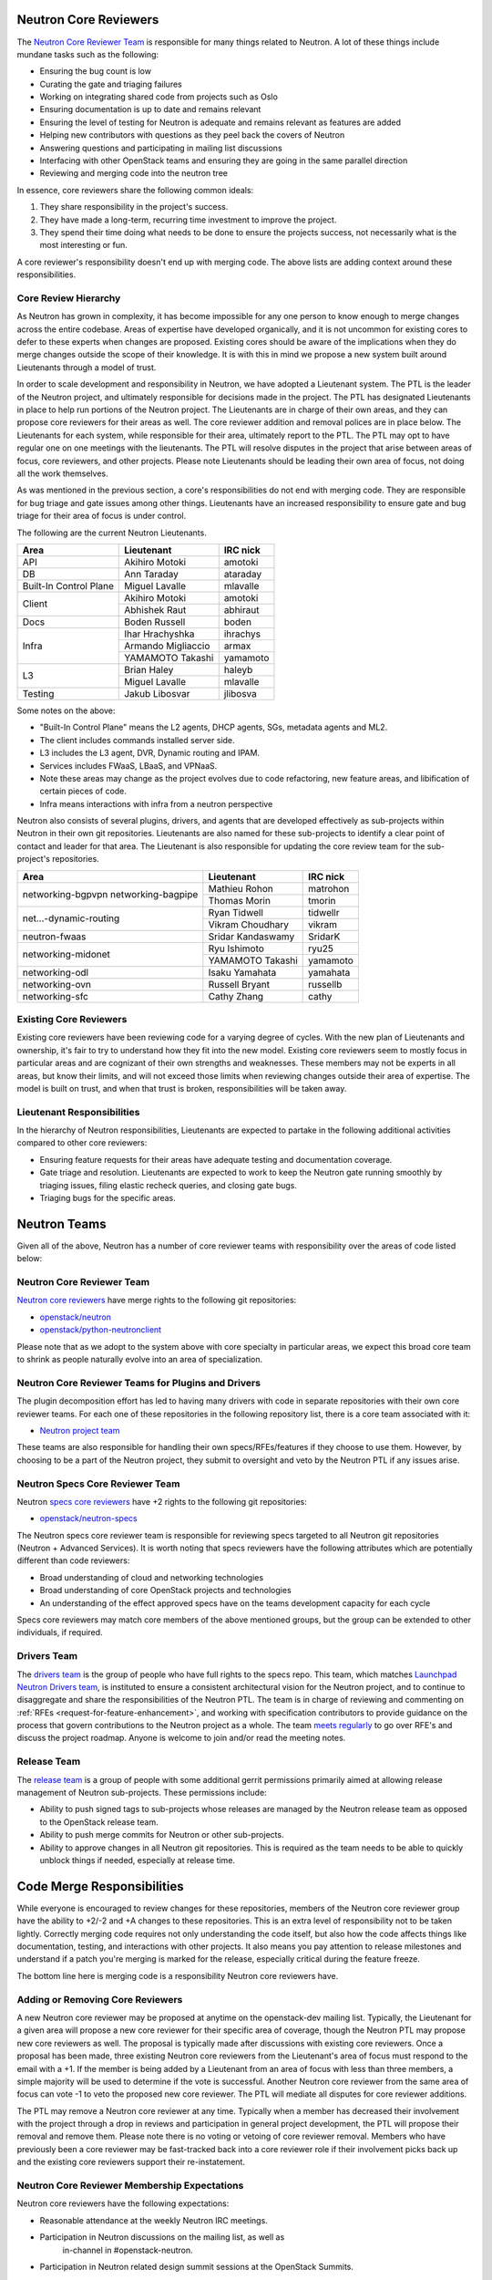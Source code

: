 Neutron Core Reviewers
======================

The `Neutron Core Reviewer Team <https://review.openstack.org/#/admin/groups/38,members>`_
is responsible for many things related to Neutron. A lot of these things include mundane
tasks such as the following:

* Ensuring the bug count is low
* Curating the gate and triaging failures
* Working on integrating shared code from projects such as Oslo
* Ensuring documentation is up to date and remains relevant
* Ensuring the level of testing for Neutron is adequate and remains relevant
  as features are added
* Helping new contributors with questions as they peel back the covers of
  Neutron
* Answering questions and participating in mailing list discussions
* Interfacing with other OpenStack teams and ensuring they are going in the
  same parallel direction
* Reviewing and merging code into the neutron tree

In essence, core reviewers share the following common ideals:

1. They share responsibility in the project's success.
2. They have made a long-term, recurring time investment to improve the
   project.
3. They spend their time doing what needs to be done to ensure the projects
   success, not necessarily what is the most interesting or fun.

A core reviewer's responsibility doesn't end up with merging code. The above
lists are adding context around these responsibilities.

.. _core-review-hierarchy:

Core Review Hierarchy
---------------------

As Neutron has grown in complexity, it has become impossible for any one
person to know enough to merge changes across the entire codebase. Areas of
expertise have developed organically, and it is not uncommon for existing
cores to defer to these experts when changes are proposed. Existing cores
should be aware of the implications when they do merge changes outside the
scope of their knowledge. It is with this in mind we propose a new system
built around Lieutenants through a model of trust.

In order to scale development and responsibility in Neutron, we have adopted
a Lieutenant system. The PTL is the leader of the Neutron project, and
ultimately responsible for decisions made in the project. The PTL has
designated Lieutenants in place to help run portions of the Neutron project.
The Lieutenants are in charge of their own areas, and they can propose core
reviewers for their areas as well. The core reviewer addition and removal
polices are in place below. The Lieutenants for each system, while responsible
for their area, ultimately report to the PTL. The PTL may opt to have regular
one on one meetings with the lieutenants. The PTL will resolve disputes in
the project that arise between areas of focus, core reviewers, and other
projects. Please note Lieutenants should be leading their own area of focus,
not doing all the work themselves.

As was mentioned in the previous section, a core's responsibilities do not
end with merging code. They are responsible for bug triage and gate issues
among other things. Lieutenants have an increased responsibility to ensure
gate and bug triage for their area of focus is under control.

The following are the current Neutron Lieutenants.

+------------------------+---------------------------+----------------------+
| Area                   | Lieutenant                | IRC nick             |
+========================+===========================+======================+
| API                    | Akihiro Motoki            | amotoki              |
+------------------------+---------------------------+----------------------+
| DB                     | Ann Taraday               | ataraday             |
+------------------------+---------------------------+----------------------+
| Built-In Control Plane | Miguel Lavalle            | mlavalle             |
+------------------------+---------------------------+----------------------+
| Client                 | Akihiro Motoki            | amotoki              |
|                        +---------------------------+----------------------+
|                        | Abhishek Raut             | abhiraut             |
+------------------------+---------------------------+----------------------+
| Docs                   | Boden Russell             | boden                |
+------------------------+---------------------------+----------------------+
| Infra                  | Ihar Hrachyshka           | ihrachys             |
|                        +---------------------------+----------------------+
|                        | Armando Migliaccio        | armax                |
|                        +---------------------------+----------------------+
|                        | YAMAMOTO Takashi          | yamamoto             |
+------------------------+---------------------------+----------------------+
| L3                     | Brian Haley               | haleyb               |
+                        +---------------------------+----------------------+
|                        | Miguel Lavalle            | mlavalle             |
+------------------------+---------------------------+----------------------+
| Testing                | Jakub Libosvar            | jlibosva             |
+------------------------+---------------------------+----------------------+

Some notes on the above:

* "Built-In Control Plane" means the L2 agents, DHCP agents, SGs, metadata
  agents and ML2.
* The client includes commands installed server side.
* L3 includes the L3 agent, DVR, Dynamic routing and IPAM.
* Services includes FWaaS, LBaaS, and VPNaaS.
* Note these areas may change as the project evolves due to code refactoring,
  new feature areas, and libification of certain pieces of code.
* Infra means interactions with infra from a neutron perspective

Neutron also consists of several plugins, drivers, and agents that are developed
effectively as sub-projects within Neutron in their own git repositories.
Lieutenants are also named for these sub-projects to identify a clear point of
contact and leader for that area.  The Lieutenant is also responsible for
updating the core review team for the sub-project's repositories.

+------------------------+---------------------------+----------------------+
| Area                   | Lieutenant                | IRC nick             |
+========================+===========================+======================+
| networking-bgpvpn      | Mathieu Rohon             | matrohon             |
| networking-bagpipe     +---------------------------+----------------------+
|                        | Thomas Morin              | tmorin               |
+------------------------+---------------------------+----------------------+
| net...-dynamic-routing | Ryan Tidwell              | tidwellr             |
|                        +---------------------------+----------------------+
|                        | Vikram Choudhary          | vikram               |
+------------------------+---------------------------+----------------------+
| neutron-fwaas          | Sridar Kandaswamy         | SridarK              |
+------------------------+---------------------------+----------------------+
| networking-midonet     | Ryu Ishimoto              | ryu25                |
|                        +---------------------------+----------------------+
|                        | YAMAMOTO Takashi          | yamamoto             |
+------------------------+---------------------------+----------------------+
| networking-odl         | Isaku Yamahata            | yamahata             |
+------------------------+---------------------------+----------------------+
| networking-ovn         | Russell Bryant            | russellb             |
+------------------------+---------------------------+----------------------+
| networking-sfc         | Cathy Zhang               | cathy                |
+------------------------+---------------------------+----------------------+

Existing Core Reviewers
-----------------------

Existing core reviewers have been reviewing code for a varying degree of
cycles. With the new plan of Lieutenants and ownership, it's fair to try to
understand how they fit into the new model. Existing core reviewers seem
to mostly focus in particular areas and are cognizant of their own strengths
and weaknesses. These members may not be experts in all areas, but know their
limits, and will not exceed those limits when reviewing changes outside their
area of expertise. The model is built on trust, and when that trust is broken,
responsibilities will be taken away.

Lieutenant Responsibilities
---------------------------

In the hierarchy of Neutron responsibilities, Lieutenants are expected to
partake in the following additional activities compared to other core
reviewers:

* Ensuring feature requests for their areas have adequate testing and
  documentation coverage.
* Gate triage and resolution. Lieutenants are expected to work to keep the
  Neutron gate running smoothly by triaging issues, filing elastic recheck
  queries, and closing gate bugs.
* Triaging bugs for the specific areas.

Neutron Teams
=============

Given all of the above, Neutron has a number of core reviewer teams with
responsibility over the areas of code listed below:

Neutron Core Reviewer Team
--------------------------
`Neutron core reviewers <https://review.openstack.org/#/admin/groups/38,members>`_ have
merge rights to the following git repositories:

* `openstack/neutron <https://git.openstack.org/cgit/openstack/neutron/>`_
* `openstack/python-neutronclient <https://git.openstack.org/cgit/openstack/python-neutronclient/>`_

Please note that as we adopt to the system above with core specialty in
particular areas, we expect this broad core team to shrink as people naturally
evolve into an area of specialization.

Neutron Core Reviewer Teams for Plugins and Drivers
---------------------------------------------------
The plugin decomposition effort has led to having many drivers with code in
separate repositories with their own core reviewer teams. For each one of
these repositories in the following repository list, there is a core team
associated with it:

* `Neutron project team <https://governance.openstack.org/tc/reference/projects/neutron.html>`_

These teams are also responsible for handling their own specs/RFEs/features if
they choose to use them.  However, by choosing to be a part of the Neutron
project, they submit to oversight and veto by the Neutron PTL if any issues
arise.

.. _specs-core-reviewer-team:

Neutron Specs Core Reviewer Team
--------------------------------
Neutron `specs core reviewers <https://review.openstack.org/#/admin/groups/314,members>`_
have +2 rights to the following git repositories:

* `openstack/neutron-specs <https://git.openstack.org/cgit/openstack/neutron-specs/>`_

The Neutron specs core reviewer team is responsible for reviewing specs targeted to
all Neutron git repositories (Neutron + Advanced Services). It is worth noting that
specs reviewers have the following attributes which are potentially different than
code reviewers:

* Broad understanding of cloud and networking technologies
* Broad understanding of core OpenStack projects and technologies
* An understanding of the effect approved specs have on the teams development
  capacity for each cycle

Specs core reviewers may match core members of the above mentioned groups, but
the group can be extended to other individuals, if required.

Drivers Team
------------

The `drivers team <https://review.openstack.org/#/admin/groups/464,members>`_ is
the group of people who have full rights to the specs repo. This team, which matches
`Launchpad Neutron Drivers team <https://launchpad.net/~neutron-drivers>`_, is
instituted to ensure a consistent architectural vision for the Neutron project, and
to continue to disaggregate and share the responsibilities of the Neutron PTL.
The team is in charge of reviewing and commenting on
:ref:`RFEs <request-for-feature-enhancement>`,
and working with specification contributors to provide guidance on the process
that govern contributions to the Neutron project as a whole. The team
`meets regularly <https://wiki.openstack.org/wiki/Meetings/NeutronDrivers>`_
to go over RFE's and discuss the project roadmap. Anyone is welcome to join
and/or read the meeting notes.

Release Team
------------

The `release team <https://review.openstack.org/#/admin/groups/150,members>`_ is
a group of people with some additional gerrit permissions primarily aimed at
allowing release management of Neutron sub-projects.  These permissions include:

* Ability to push signed tags to sub-projects whose releases are managed by the
  Neutron release team as opposed to the OpenStack release team.
* Ability to push merge commits for Neutron or other sub-projects.
* Ability to approve changes in all Neutron git repositories.  This is required
  as the team needs to be able to quickly unblock things if needed, especially
  at release time.

Code Merge Responsibilities
===========================

While everyone is encouraged to review changes for these repositories, members
of the Neutron core reviewer group have the ability to +2/-2 and +A changes to
these repositories. This is an extra level of responsibility not to be taken
lightly. Correctly merging code requires not only understanding the code
itself, but also how the code affects things like documentation, testing, and
interactions with other projects. It also means you pay attention to release
milestones and understand if a patch you're merging is marked for the release,
especially critical during the feature freeze.

The bottom line here is merging code is a responsibility Neutron core reviewers
have.

Adding or Removing Core Reviewers
---------------------------------

A new Neutron core reviewer may be proposed at anytime on the openstack-dev
mailing list. Typically, the Lieutenant for a given area will propose a new
core reviewer for their specific area of coverage, though the Neutron PTL may
propose new core reviewers as well. The proposal is typically made after
discussions with existing core reviewers. Once a proposal has been made,
three existing Neutron core reviewers from the Lieutenant's area of focus must
respond to the email with a +1. If the member is being added by a Lieutenant
from an area of focus with less than three members, a simple majority will be
used to determine if the vote is successful. Another Neutron core reviewer
from the same area of focus can vote -1 to veto the proposed new core
reviewer. The PTL will mediate all disputes for core reviewer additions.

The PTL may remove a Neutron core reviewer at any time. Typically when a
member has decreased their involvement with the project through a drop in
reviews and participation in general project development, the PTL will propose
their removal and remove them. Please note there is no voting or vetoing of
core reviewer removal. Members who have previously been a core reviewer may be
fast-tracked back into a core reviewer role if their involvement picks back up
and the existing core reviewers support their re-instatement.

Neutron Core Reviewer Membership Expectations
---------------------------------------------

Neutron core reviewers have the following expectations:

* Reasonable attendance at the weekly Neutron IRC meetings.
* Participation in Neutron discussions on the mailing list, as well as
   in-channel in #openstack-neutron.
* Participation in Neutron related design summit sessions at the OpenStack
  Summits.

Please note in-person attendance at design summits, mid-cycles, and other code
sprints is not a requirement to be a Neutron core reviewer. The Neutron team
will do its best to facilitate virtual attendance at all events. Travel is not
to be taken lightly, and we realize the costs involved for those who partake
in attending these events.

In addition to the above, code reviews are the most important requirement of
Neutron core reviewers. Neutron follows the documented OpenStack `code review
guidelines <https://wiki.openstack.org/wiki/ReviewChecklist>`_. We encourage
all people to review Neutron patches, but core reviewers are required to
maintain a level of review numbers relatively close to other core reviewers.
There are no hard statistics around code review numbers, but in general we
use 30, 60, 90 and 180 day stats when examining review stats.

* `30 day review stats <http://stackalytics.com/report/contribution/neutron-group/30>`_
* `60 day review stats <http://stackalytics.com/report/contribution/neutron-group/60>`_
* `90 day review stats <http://stackalytics.com/report/contribution/neutron-group/90>`_
* `180 day review stats <http://stackalytics.com/report/contribution/neutron-group/180>`_

There are soft-touch items around being a Neutron core reviewer as well.
Gaining trust with the existing Neutron core reviewers is important. Being
able to work together with the existing Neutron core reviewer team is
critical as well. Being a Neutron core reviewer means spending a significant
amount of time with the existing Neutron core reviewers team on IRC, the
mailing list, at Summits, and in reviews. Ensuring you participate and engage
here is critical to becoming and remaining a core reviewer.
